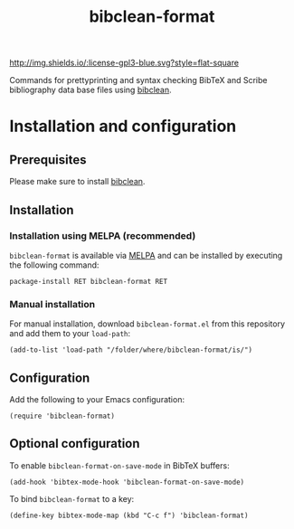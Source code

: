#+STARTUP: showall

#+TITLE: bibclean-format

[[https://melpa.org/#/vdm-mode][file:https://melpa.org/packages/bibclean-format-badge.svg]]
[[http://melpa-stable.milkbox.net/#/vdm-mode][file:http://melpa-stable.milkbox.net/packages/bibclean-format-badge.svg]]
[[http://www.gnu.org/licenses/gpl-3.0.html][http://img.shields.io/:license-gpl3-blue.svg?style=flat-square]]

Commands for prettyprinting and syntax checking BibTeX and Scribe
bibliography data base files using [[https://ctan.org/pkg/bibclean?lang=en][bibclean]].

* Installation and configuration

** Prerequisites

Please make sure to install [[https://ctan.org/pkg/bibclean?lang=en][bibclean]].

** Installation

*** Installation using MELPA (recommended)

~bibclean-format~ is available via [[https://melpa.org][MELPA]] and can be installed by
executing the following command:

#+BEGIN_SRC elisp
package-install RET bibclean-format RET
#+END_SRC

*** Manual installation

For manual installation, download ~bibclean-format.el~ from this
repository and add them to your ~load-path~:

#+BEGIN_SRC elisp
(add-to-list 'load-path "/folder/where/bibclean-format/is/")
#+END_SRC

** Configuration

Add the following to your Emacs configuration:

#+BEGIN_SRC elisp
(require 'bibclean-format)
#+END_SRC

** Optional configuration

To enable ~bibclean-format-on-save-mode~ in BibTeX buffers:

#+BEGIN_SRC elisp
(add-hook 'bibtex-mode-hook 'bibclean-format-on-save-mode)
#+END_SRC

To bind ~bibclean-format~ to a key:

#+BEGIN_SRC elisp
(define-key bibtex-mode-map (kbd "C-c f") 'bibclean-format)
#+END_SRC
